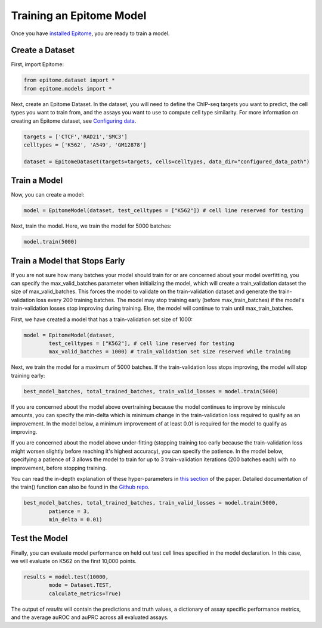 Training an Epitome Model
=========================

Once you have `installed Epitome <../installation/source.html>`__, you are ready to train a model.

Create a Dataset
----------------

First, import Epitome:

.. code:: python

	from epitome.dataset import *
	from epitome.models import *

Next, create an Epitome Dataset. In the dataset, you will need to define the
ChIP-seq targets you want to predict, the cell types you want to train from,
and the assays you want to use to compute cell type similarity. For more information
on creating an Epitome dataset, see `Configuring data <./dataset.html>`__.

.. code:: python

 	targets = ['CTCF','RAD21','SMC3']
	celltypes = ['K562', 'A549', 'GM12878']

	dataset = EpitomeDataset(targets=targets, cells=celltypes, data_dir="configured_data_path")

Train a Model
----------------
Now, you can create a model:

.. code:: python

	model = EpitomeModel(dataset, test_celltypes = ["K562"]) # cell line reserved for testing

Next, train the model. Here, we train the model for 5000 batches:

.. code:: python

	model.train(5000)

Train a Model that Stops Early
-------------------------------
If you are not sure how many batches your model should train for or are concerned
about your model overfitting, you can specify the max_valid_batches parameter when
initializing the model, which will create a train_validation dataset the size of
max_valid_batches. This forces the model to validate on the train-validation dataset
and generate the train-validation loss every 200 training batches. The model may
stop training early (before max_train_batches) if the model's train-validation
losses stop improving during training. Else, the model will continue to train
until max_train_batches.

First, we have created a model that has a train-validation set size of 1000:

.. code:: python

	model = EpitomeModel(dataset,
		test_celltypes = ["K562"], # cell line reserved for testing
		max_valid_batches = 1000) # train_validation set size reserved while training

Next, we train the model for a maximum of 5000 batches. If the train-validation
loss stops improving, the model will stop training early:

.. code:: python

	best_model_batches, total_trained_batches, train_valid_losses = model.train(5000)

If you are concerned about the model above overtraining because the model continues
to improve by miniscule amounts, you can specify the min-delta which is minimum
change in the train-validation loss required to qualify as an improvement. In the
model below, a minimum improvement of at least 0.01 is required for the model to
qualify as improving.

If you are concerned about the model above under-fitting (stopping training too
early because the train-validation loss might worsen slightly before reaching it's
highest accuracy), you can specify the patience. In the model below, specifying
a patience of 3 allows the model to train for up to 3 train-validation iterations
(200 batches each) with no improvement, before stopping training.

You can read the in-depth explanation of these hyper-parameters in
`this section <https://www.overleaf.com/project/5cd315cb8028bd409596bdff>`__ of the
paper. Detailed documentation of the train() function can also
be found in the `Github repo <https://github.com/YosefLab/epitome>`__.

.. code:: python

	best_model_batches, total_trained_batches, train_valid_losses = model.train(5000,
		patience = 3,
		min_delta = 0.01)

Test the Model
----------------
Finally, you can evaluate model performance on held out test cell lines specified
in the model declaration. In this case, we will evaluate on K562 on the first 10,000 points.

.. code:: python

	results = model.test(10000,
		mode = Dataset.TEST,
		calculate_metrics=True)

The output of `results` will contain the predictions and truth values, a dictionary
of assay specific performance metrics, and the average auROC and auPRC across all
evaluated assays.
